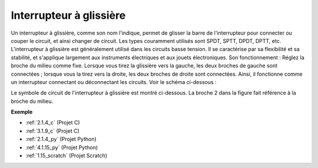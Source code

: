 
.. _cpn_slide_switch:

Interrupteur à glissière
============================

.. image:: img/slide_switch.png
    :width: 150
    :align: center

Un interrupteur à glissière, comme son nom l'indique, permet de glisser la barre de l'interrupteur pour connecter ou couper le circuit, et ainsi changer de circuit. Les types couramment utilisés sont SPDT, SPTT, DPDT, DPTT, etc. L'interrupteur à glissière est généralement utilisé dans les circuits basse tension. Il se caractérise par sa flexibilité et sa stabilité, et s'applique largement aux instruments électriques et aux jouets électroniques.
Son fonctionnement : Réglez la broche du milieu comme fixe. Lorsque vous tirez la glissière vers la gauche, les deux broches de gauche sont connectées ; lorsque vous la tirez vers la droite, les deux broches de droite sont connectées. Ainsi, il fonctionne comme un interrupteur connectant ou déconnectant les circuits. Voir le schéma ci-dessous :

.. image:: img/slide_principle.png
    :width: 400
    :align: center

Le symbole de circuit de l'interrupteur à glissière est montré ci-dessous. La broche 2 dans la figure fait référence à la broche du milieu.

.. image:: img/slide_symbol.png
    :width: 200
    :align: center

**Exemple**

* :ref:`2.1.4_c` (Projet C)
* :ref:`3.1.9_c` (Projet C)
* :ref:`2.1.4_py` (Projet Python)
* :ref:`4.1.15_py` (Projet Python)
* :ref:`1.15_scratch` (Projet Scratch)
